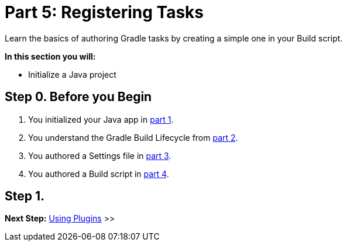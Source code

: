 // Copyright (C) 2023 Gradle, Inc.
//
// Licensed under the Creative Commons Attribution-Noncommercial-ShareAlike 4.0 International License.;
// you may not use this file except in compliance with the License.
// You may obtain a copy of the License at
//
//      https://creativecommons.org/licenses/by-nc-sa/4.0/
//
// Unless required by applicable law or agreed to in writing, software
// distributed under the License is distributed on an "AS IS" BASIS,
// WITHOUT WARRANTIES OR CONDITIONS OF ANY KIND, either express or implied.
// See the License for the specific language governing permissions and
// limitations under the License.

[[partr5_registering_tasks]]
= Part 5: Registering Tasks

Learn the basics of authoring Gradle tasks by creating a simple one in your Build script.

****
**In this section you will:**

- Initialize a Java project
****

[[part5_begin]]
== Step 0. Before you Begin

1. You initialized your Java app in <<partr1_gradle_init.adoc#part1_begin,part 1>>.
2. You understand the Gradle Build Lifecycle from <<partr2_build_lifecycle.adoc#part2_begin,part 2>>.
3. You authored a Settings file in <<partr3_settings_file.adoc#part3_begin,part 3>>.
4. You authored a Build script in <<partr4_build_scripts.adoc#part4_begin,part 4>>.

== Step 1.

[.text-right]
**Next Step:** <<partr6_using_plugins#partr6_using_plugins,Using Plugins>> >>
